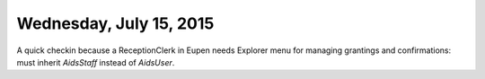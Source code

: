 ========================
Wednesday, July 15, 2015
========================

A quick checkin because a ReceptionClerk in Eupen needs Explorer menu
for managing grantings and confirmations: must inherit `AidsStaff`
instead of `AidsUser`.


